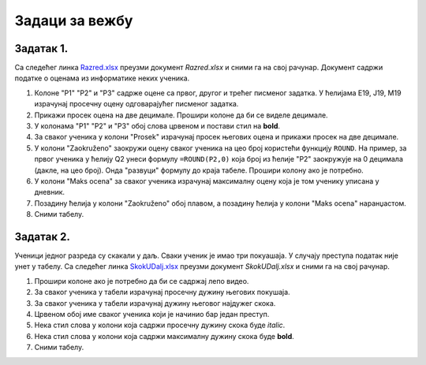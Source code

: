 Задаци за вежбу
=============================


Задатак 1.
---------------

Са следећег линка `Razred.xlsx <https://petljamediastorage.blob.core.windows.net/root/Media/Default/Kursevi/informatika_VIII/epodaci/Razred.xlsx>`_ преузми документ *Razred.xlsx* и сними га на свој рачунар.
Документ садржи податке о оценама из информатике неких ученика. 

1. Колоне "P1" "P2" и "P3" садрже оцене са првог, другог и трећег писменог задатка. У ћелијама E19, J19, M19 израчунај просечну оцену одговарајућег писменог задатка.
2. Прикажи просек оцена на две децимале. Прошири колоне да би се виделе децимале.
3. У колонама "P1" "P2" и "P3" обој слова црвеном и постави стил на **bold**.
4. За сваког ученика у колони "Prosek" израчунај просек његових оцена и прикажи просек на две децимале.
5. У колони "Zaokruženo" заокружи оцену сваког ученика на цео броj користећи функцију ``ROUND``. На пример, за првог ученика у ћелију Q2 унеси формулу ``=ROUND(P2,0)`` која број из ћелије "P2" заокружује на 0 децимала (дакле, на цео број). Онда "развуци" формулу до краја табеле. Прошири колону ако је потребно.
6. У колони "Maks ocena" за сваког ученика израчунај максималну оцену која је том ученику уписана у дневник.
7. Позадину ћелија у колони "Zaokruženo" обој плавом, а позадину ћелија у колони "Maks ocena" наранџастом.
8. Сними табелу.

Задатак 2.
--------------

Ученици једног разреда су скакали у даљ. Сваки ученик је имао три покуашаја. У случају преступа податак није унет у табелу.
Са следећег линка `SkokUDalj.xlsx <https://petljamediastorage.blob.core.windows.net/root/Media/Default/Kursevi/informatika_VIII/epodaci/SkokUDalj.xlsx>`_ преузми документ *SkokUDalj.xlsx* и сними га на свој рачунар.

1. Прошири колоне ако је потребно да би се садржај лепо видео.
2. За сваког ученика у табели израчунај просечну дужину његових покушаја.
3. За сваког ученика у табели израчунај дужину његовог најдужег скока.
4. Црвеном обој име сваког ученика који је начинио бар један преступ.
5. Нека стил слова у колони која садржи просечну дужину скока буде *italic*.
6. Нека стил слова у колони која садржи максималну дужину скока буде **bold**.
7. Сними табелу.
